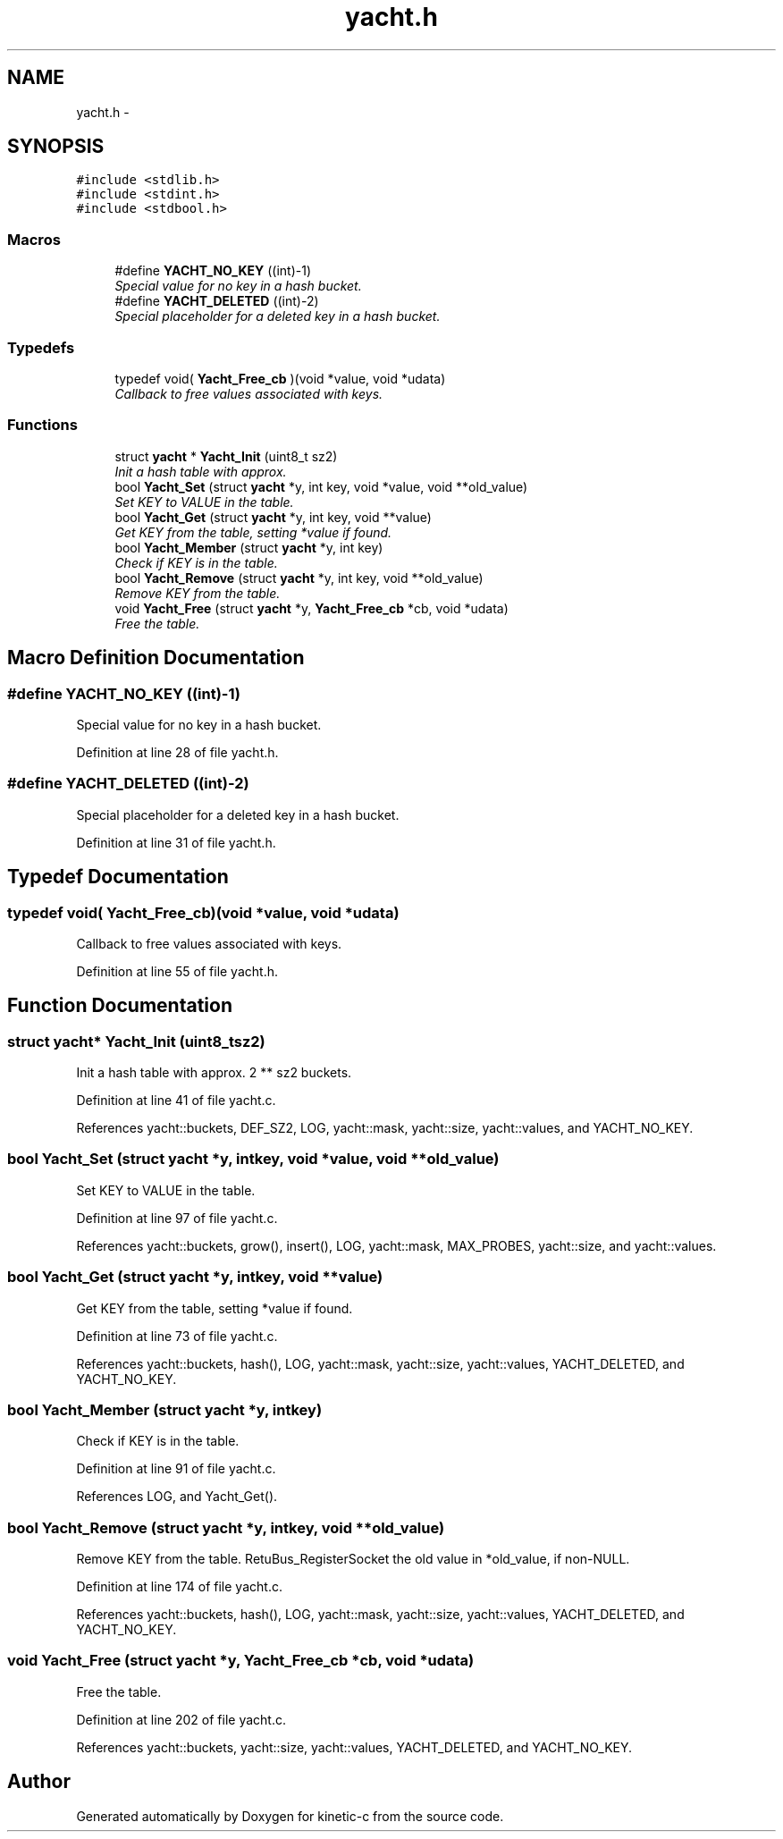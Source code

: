 .TH "yacht.h" 3 "Fri Mar 13 2015" "Version v0.12.0" "kinetic-c" \" -*- nroff -*-
.ad l
.nh
.SH NAME
yacht.h \- 
.SH SYNOPSIS
.br
.PP
\fC#include <stdlib\&.h>\fP
.br
\fC#include <stdint\&.h>\fP
.br
\fC#include <stdbool\&.h>\fP
.br

.SS "Macros"

.in +1c
.ti -1c
.RI "#define \fBYACHT_NO_KEY\fP   ((int)-1)"
.br
.RI "\fISpecial value for no key in a hash bucket\&. \fP"
.ti -1c
.RI "#define \fBYACHT_DELETED\fP   ((int)-2)"
.br
.RI "\fISpecial placeholder for a deleted key in a hash bucket\&. \fP"
.in -1c
.SS "Typedefs"

.in +1c
.ti -1c
.RI "typedef void( \fBYacht_Free_cb\fP )(void *value, void *udata)"
.br
.RI "\fICallback to free values associated with keys\&. \fP"
.in -1c
.SS "Functions"

.in +1c
.ti -1c
.RI "struct \fByacht\fP * \fBYacht_Init\fP (uint8_t sz2)"
.br
.RI "\fIInit a hash table with approx\&. \fP"
.ti -1c
.RI "bool \fBYacht_Set\fP (struct \fByacht\fP *y, int key, void *value, void **old_value)"
.br
.RI "\fISet KEY to VALUE in the table\&. \fP"
.ti -1c
.RI "bool \fBYacht_Get\fP (struct \fByacht\fP *y, int key, void **value)"
.br
.RI "\fIGet KEY from the table, setting *value if found\&. \fP"
.ti -1c
.RI "bool \fBYacht_Member\fP (struct \fByacht\fP *y, int key)"
.br
.RI "\fICheck if KEY is in the table\&. \fP"
.ti -1c
.RI "bool \fBYacht_Remove\fP (struct \fByacht\fP *y, int key, void **old_value)"
.br
.RI "\fIRemove KEY from the table\&. \fP"
.ti -1c
.RI "void \fBYacht_Free\fP (struct \fByacht\fP *y, \fBYacht_Free_cb\fP *cb, void *udata)"
.br
.RI "\fIFree the table\&. \fP"
.in -1c
.SH "Macro Definition Documentation"
.PP 
.SS "#define YACHT_NO_KEY   ((int)-1)"

.PP
Special value for no key in a hash bucket\&. 
.PP
Definition at line 28 of file yacht\&.h\&.
.SS "#define YACHT_DELETED   ((int)-2)"

.PP
Special placeholder for a deleted key in a hash bucket\&. 
.PP
Definition at line 31 of file yacht\&.h\&.
.SH "Typedef Documentation"
.PP 
.SS "typedef void( Yacht_Free_cb)(void *value, void *udata)"

.PP
Callback to free values associated with keys\&. 
.PP
Definition at line 55 of file yacht\&.h\&.
.SH "Function Documentation"
.PP 
.SS "struct \fByacht\fP* Yacht_Init (uint8_tsz2)"

.PP
Init a hash table with approx\&. 2 ** sz2 buckets\&. 
.PP
Definition at line 41 of file yacht\&.c\&.
.PP
References yacht::buckets, DEF_SZ2, LOG, yacht::mask, yacht::size, yacht::values, and YACHT_NO_KEY\&.
.SS "bool Yacht_Set (struct \fByacht\fP *y, intkey, void *value, void **old_value)"

.PP
Set KEY to VALUE in the table\&. 
.PP
Definition at line 97 of file yacht\&.c\&.
.PP
References yacht::buckets, grow(), insert(), LOG, yacht::mask, MAX_PROBES, yacht::size, and yacht::values\&.
.SS "bool Yacht_Get (struct \fByacht\fP *y, intkey, void **value)"

.PP
Get KEY from the table, setting *value if found\&. 
.PP
Definition at line 73 of file yacht\&.c\&.
.PP
References yacht::buckets, hash(), LOG, yacht::mask, yacht::size, yacht::values, YACHT_DELETED, and YACHT_NO_KEY\&.
.SS "bool Yacht_Member (struct \fByacht\fP *y, intkey)"

.PP
Check if KEY is in the table\&. 
.PP
Definition at line 91 of file yacht\&.c\&.
.PP
References LOG, and Yacht_Get()\&.
.SS "bool Yacht_Remove (struct \fByacht\fP *y, intkey, void **old_value)"

.PP
Remove KEY from the table\&. RetuBus_RegisterSocket the old value in *old_value, if non-NULL\&. 
.PP
Definition at line 174 of file yacht\&.c\&.
.PP
References yacht::buckets, hash(), LOG, yacht::mask, yacht::size, yacht::values, YACHT_DELETED, and YACHT_NO_KEY\&.
.SS "void Yacht_Free (struct \fByacht\fP *y, \fBYacht_Free_cb\fP *cb, void *udata)"

.PP
Free the table\&. 
.PP
Definition at line 202 of file yacht\&.c\&.
.PP
References yacht::buckets, yacht::size, yacht::values, YACHT_DELETED, and YACHT_NO_KEY\&.
.SH "Author"
.PP 
Generated automatically by Doxygen for kinetic-c from the source code\&.
